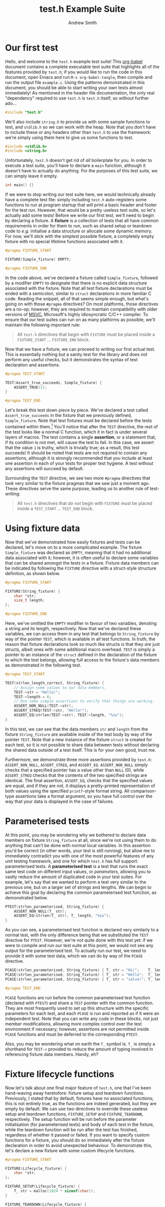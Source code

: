 #+TITLE: test.h Example Suite
#+AUTHOR: Andrew Smith
#+PROPERTY: header-args :tangle "example.c"

* Our first test
Hello, and welcome to the ~test.h~ example test suite!
This [[https://orgmode.org/worg/org-contrib/babel/intro.html][org-babel]] document contains a complete executable test suite that highlights all of the features provided by ~test.h~; if you would like to run the code in this document, open Emacs and run ~M-x org-babel-tangle~, then compile and run the output file ~example.c~.
Using the patterns demonstrated in this document, you should be able to start writing your own tests almost immediately!
As mentioned in the header file documentation, the only real "dependency" required to use ~test.h~ is ~test.h~ itself, so without further ado...

#+begin_src c
#include "test.h"
#+end_src

We'll also include ~string.h~ to provide us with some sample functions to test, and ~stdlib.h~ so we can work with the heap.
Note that you don't have to include these or any headers other than ~test.h~ to use the framework: we're simply using them here to give us some functions to test.
#+begin_src c
#include <stdlib.h>
#include <string.h>
#+end_src

Unfortunately, ~test.h~ doesn't get rid of /all/ boilerplate for you.
In order to execute a test suite, you'll have to declare a ~main~ function, although it doesn't have to actually do anything.
For the purposes of this test suite, we can simply leave it empty.

#+begin_src c
int main() {}
#+end_src

If we were to stop writing our test suite here, we would technically already have a complete test file: simply including ~test.h~ auto-registers some functions to run at program startup that will print a basic header and footer for the test run.
However, that would be a pretty useless test suite, so let's actually add some tests!
Before we write our first test, we'll need to begin by declaring a fixture.
A *fixture* is a collection of tests that all have common requirements in order for them to run, such as shared setup or teardown code to /e.g./ initialise a data structure or allocate some dynamic memory.
For now, we'll stick with the simplest possible fixture, a completely empty fixture with no special lifetime functions associated with it.

#+begin_src c
#pragma FIXTURE_START

FIXTURE(Simple_fixture) EMPTY;

#pragma FIXTURE_END
#+end_src

In the code above, we've declared a fixture called ~Simple_fixture~, followed by a modifier ~EMPTY~ to designate that there is no explicit data structure associated with the fixture.
Note that all test fixture declarations must be ended with a semicolon, similar to ~struct~ declarations in more familiar C code.
Reading the snippet, all of that seems simple enough, but what's going on with those ~#pragma~ directives?
On most platforms, those directives are a no-op; however, they are required to maintain compatibility with older versions of [[https://docs.microsoft.com/en-us/cpp/?view=msvc-160][MSVC]], Microsoft's highly idiosyncratic C/C++ compiler.
To ensure that our test suites can run on as many platforms as possible, we'll maintain the following important rule:

#+begin_quote
All ~test.h~ directives that begin with ~FIXTURE~ must be placed inside a ~FIXTURE_START~ ... ~FIXTURE_END~ block.
#+end_quote

Now that we have a fixture, we can proceed to writing our first actual test.
This is essentially nothing but a sanity test for the library and does not perform any useful checks, but it demonstrates the syntax of test declaration and assertions.

#+begin_src c
#pragma TEST_START

TEST(Assert_true_succeeds, Simple_fixture) {
    ASSERT_TRUE(1);
}

#pragma TEST_END
#+end_src

Let's break this test down piece by piece.
We've declared a test called ~Assert_true_succeeds~ in the fixture that we previously defined, ~Simple_fixture~.
Note that test fixtures must be declared before the tests contained within them.[fn:1]
You'll notice that after the ~TEST~ directive, the rest of the test looks like a normal C function, which it in fact is under several layers of macros.
The test contains a single *assertion*, or a statement that, if its condition is not met, will cause the test to fail.
In this case, we assert that the value ~1~ is truthy, which is trivially true; as a result, this test succeeds!
It should be noted that tests are not required to contain any assertions, although it is strongly recommended that you include at least one assertion in each of your tests for proper test hygiene.
A test without any assertions will succeed by default.

Surrounding the ~TEST~ directive, we see two more ~#pragma~ directives that look very similar to the fixture pragmas that we saw just a moment ago.
These directives serve the same purpose, leading us to another rule of test-writing:

#+begin_quote
All ~test.h~ directives that /do not/ begin with ~FIXTURE~ must be placed inside a ~TEST_START~ ... ~TEST_END~ block.
#+end_quote

* Using fixture data
Now that we've demonstrated how easily fixtures and tests can be declared, let's move on to a more complicated example.
The fixture ~Simple_fixture~ was declared as ~EMPTY~, meaning that it had no additional data associated with it; however, it is often useful to declare some variables that can be shared amongst the tests in a fixture.
Fixture data members can be indicated by following the ~FIXTURE~ directive with a struct-style structure definition, as shown below.

#+begin_src c
#pragma FIXTURE_START

FIXTURE(String_fixture) {
    char *str;
    size_t length;
};

#pragma FIXTURE_END
#+end_src

Here, we've omitted the ~EMPTY~ modifier in favour of two variables, denoting a string and its length, respectively.
Now that we've declared these variables, we can access them in any test that belongs to ~String_fixture~ by way of the pointer ~TEST~, which is available in all test functions.
In truth, the reason that fixture declarations look so much like structs is that they /are/ just structs, albeit ones with some additional macro overhead.
~TEST~ is simply a pointer to an instance of the ~struct~ defined in the declaration of the fixture to which the test belongs, allowing full access to the fixture's data members as demonstrated in the following test.

#+begin_src c
#pragma TEST_START

TEST(strlen_length_correct, String_fixture) {
    // Assign some values to our data members.
    TEST->str = "Hello!";
    TEST->length = 6;
    // Run some simple assertions to verify that things are working.
    ASSERT_NON_NULL(TEST->str);
    ASSERT_STREQ(TEST->str, "Hello!");
    ASSERT_EQ(strlen(TEST->str), TEST->length, "%zu");
}
#+end_src

In this test, we can see that the data members ~str~ and ~length~ from the fixture ~String_fixture~ are available inside of the test body by way of the pointer ~TEST~.
Note that a new instance of the fixture ~struct~ is created for each test, so it is not possible to share data between tests without declaring the shared data outside of a test itself.
This is for your own good, trust me.

Furthermore, we demonstrate three more assertions provided by ~test.h~: ~ASSERT_NON_NULL~, ~ASSERT_STREQ~, and ~ASSERT_EQ~.
~ASSERT_NON_NULL~ simply checks that a specified pointer has a value other than ~NULL~ (0), while ~ASSERT_STREQ~ checks that the contents of the two specified strings are identical.
The final assertion, ~ASSERT_EQ~, checks that the specified values are equal, and if they are not, it displays a pretty-printed representation of both values using the specified ~printf~-style format string.
All comparison-type assertions take a format argument, so you have full control over the way that your data is displayed in the case of failures.

* Parameterised tests
At this point, you may be wondering why we bothered to declare data members on fixture ~String_fixture~ at all, since we're not using them to do anything that can't be done with normal local variables.
In this assertion you'd be correct (in other words, your test is still running), but allow me to immediately contradict you with one of the most powerful features of any unit testing framework, and one for which ~test.h~ has full support: parameterised tests.
A *parameterised test* is a test that runs the exact same test code on different input values, or /parameters/, allowing you to vastly reduce the amount of duplicated code in your test suites.
For example, let's say that we wanted to perform a test very similar to the previous one, but on a larger set of strings and lengths.
We can begin to achieve this goal by declaring the common parameterised test function, as demonstrated below.

#+begin_src c
PTEST(strlen_parameterised, String_fixture) {
    ASSERT_NON_NULL(T_ str);
    ASSERT_EQ(strlen(T_ str), T_ length, "%zu");
}
#+end_src

As you can see, a parameterised test function is declared very similarly to a normal test, with the only difference being that we substituted the ~TEST~ directive for ~PTEST~.
However, we're not quite done with this test yet: if we were to compile and run our test suite at this point, we would not see any output for the parameterised test.
To actually run our test, we need to provide it with some test data, which we can do by way of the ~PCASE~ directive.

#+begin_src c
PCASE(strlen_parameterised, String_fixture) { T_ str = "Hi!";    T_ length = 3; }
PCASE(strlen_parameterised, String_fixture) { T_ str = "Hello";  T_ length = 5; }
PCASE(strlen_parameterised, String_fixture) { T_ str = "salve!"; T_ length = 6; }

#pragma TEST_END
#+end_src

~PCASE~ functions are run before the common parameterised test function (declared with ~PTEST~) and share a ~TEST~ pointer with the common function.
They are most frequently used to set up this structure with the specific parameters for each test, and each ~PCASE~ is run and reported as if it were an independent test.
Note that you can write any code in these blocks, not just member modifications, allowing more complex control over the test environment if necessary; however, assertions are not permitted inside ~PCASE~ functions and must be deferred to the corresponding ~PTEST~.

Also, you may be wondering what on earth the ~T_~ symbol is.
~T_~ is simply a shorthand for ~TEST->~ provided to reduce the amount of typing involved in referencing fixture data members.
Handy, eh?

* Fixture lifecycle functions
Now let's talk about one final major feature of ~test.h~, one that I've been hand-waving away heretofore: fixture setup and teardown functions.
Previously, I stated that by default, fixtures have no associated functions; this is not entirely true, as the functions are indeed generated, but they are empty by default.
We can use two directives to override these useless setup and teardown functions, ~FIXTURE_SETUP~ and ~FIXTURE_TEARDOWN~, respectively.
The setup function will be run before the parameter initialisation (for parameterised tests) and body of each test in the fixture, while the teardown function will be run after the test has finished, regardless of whether it passed or failed.
If you want to specify custom functions for a fixture, you should do so immediately after the fixture declaration in order to avoid unexpected behaviour.
To demonstrate this, let's declare a new fixture with some custom lifecycle functions.

#+begin_src c
#pragma FIXTURE_START

FIXTURE(Lifecycle_fixture) {
    char *str;
};

FIXTURE_SETUP(Lifecycle_fixture) {
    T_ str = malloc(1024 * sizeof(char));
}

FIXTURE_TEARDOWN(Lifecycle_fixture) {
    free(T_ str);
}

#pragma FIXTURE_END
#+end_src

With these lifecycle functions in place, all tests in ~Lifecycle_fixture~ will now have a 1024-byte string buffer allocated in dynamic memory that will be automatically freed once the test completes to avoid memory leaks.
Let's test this out!

#+begin_src c
#pragma TEST_START

TEST(Copy_to_dynamic_string, Lifecycle_fixture) {
    ASSERT_NON_NULL(T_ str);
    strcpy(T_ str, "Custom test lifecycles rock!");
    ASSERT_STREQ(T_ str, "Custom test lifecycles rock!");
    ASSERT_EQ(strlen(T_ str), (size_t) 28, "%zu");
}
#+end_src

Assuming that the memory allocation succeeded (it's always good to check!), the above test should have passed, demonstrating that data was copied to the allocated region of memory.
Now that we have demonstrated all of the moving parts involved in running a test, it may be helpful to give a brief listing of the entire test lifecycle:

1. ~FIXTURE_SETUP~: Fixture setup function, empty unless overridden.
2. ~PCASE~: Parameterised test setup function, if applicable.
3. ~TEST~ / ~PTEST~: Test runner function.
4. ~FIXTURE_TEARDOWN~: Fixture teardown function, empty unless overridden.

* Additional assertions
You now know pretty much everything there is to know about testing your code with ~test.h~!
In addition to the assertions we have already seen, ~test.h~ provides a fairly large series of assertions to simplify common cases, a full list of which is as follows:

| Prototype                   | Example                           | Success condition                                        |
|-----------------------------+-----------------------------------+----------------------------------------------------------|
| ~ASSERT_TRUE(PREDICATE)~    | ~ASSERT_TRUE(437 == 437);~        | The specified predicate is truthy (non-zero).            |
| ~ASSERT_FALSE(PREDICATE)~   | ~ASSERT_FALSE(42 == 437);~        | The specified predicate is falsy (zero).                 |
|-----------------------------+-----------------------------------+----------------------------------------------------------|
| ~ASSERT_NULL(PTR)~          | ~ASSERT_NULL(NULL);~              | The specified pointer is ~NULL~ (usually zero).          |
| ~ASSERT_NON_NULL(PTR)~      | ~ASSERT_NON_NULL((char *) 437);~  | The specified pointer is not ~NULL~ (usually non-zero).  |
|-----------------------------+-----------------------------------+----------------------------------------------------------|
| ~ASSERT_EQ(V1, V2, FORMAT)~ | ~ASSERT_EQ(437, 437, "%d");~      | The specified values ~V1~ and ~V2~ are equal (~==~).     |
| ~ASSERT_NE(V1, V2, FORMAT)~ | ~ASSERT_NE(42, 437, "%d");~       | The specified values ~V1~ and ~V2~ are not equal (~!=~). |
| ~ASSERT_GT(V1, V2, FORMAT)~ | ~ASSERT_GT(437, 42, "%d");~       | The value ~V1~ is strictly greater than (~>~) ~V2~.      |
| ~ASSERT_GE(V1, V2, FORMAT)~ | ~ASSERT_GE(437, 437, "%d");~      | The value ~V1~ is greater than or equal to (~>=~) ~V2~.  |
| ~ASSERT_LT(V1, V2, FORMAT)~ | ~ASSERT_LT(42, 437, "%d");~       | The value ~V1~ is strictly less than (~<~) ~V2~.         |
| ~ASSERT_LE(V1, V2, FORMAT)~ | ~ASSERT_LE(437, 437, "%d");~      | The value ~V1~ is less than or equal to (~<=~) ~V2~.     |
|-----------------------------+-----------------------------------+----------------------------------------------------------|
| ~ASSERT_STREQ(S1, S2)~      | ~ASSERT_STREQ("Hello", "Hello");~ | All characters in the strings ~S1~ and ~S2~ are equal.   |
| ~ASSERT_STRNE(S1, S2)~      | ~ASSERT_STRNE("Hi", "Hello");~    | A character in the strings ~S1~ and ~S2~ is not equal.   |

Also, it now occurs to me that we haven't yet seen an example of what it looks like when a test fails!
Let's demonstrate what that output looks like with the trivially false test below.

#+begin_src c
TEST(Failure_demo, Simple_fixture) {
    ASSERT_EQ(42, 437, "%d");
}
#+end_src

* Skipping tests
We now know how to make tests fail, and I wish you the best of luck hereafter that /your/ tests may not.
However, sometimes in the course of working on a project, you may conduct major refactors that can result in breaking changes to functions under test.
As you work through your refactored functions to make them behave properly again, it can be useful to disable certain tests that either cause the tester to crash or simply clutter the test report with irrelevant failures.
The most simple way to skip a test in ~test.h~ is to use the ~SKIP~ directive, which will prevent the test from running past the point at which it is written and print a skipped status in the test report.

#+begin_src c
TEST(Skipped_test, Simple_fixture) {
    SKIP("This test is skipped for demonstration purposes.");
    // FIXME: Make this test work again!
    ASSERT_TRUE(0);
}
#+end_src

The message you write as an argument to the ~SKIP~ directive is very important, as it may help you and your collaborators to track the history of your test suite: think of it like a commit message for your tests, the more descriptive the better!
Note that the above test is unconditionally skipped, a function which is often useful when you are trying to track down bugs that cause test failures; however, sometimes you may wish to conditionally skip tests as well due to different testing configurations or other differences between testing environments.
For this situation, ~test.h~ provides the ~SKIP_IF~ directive, which will only skip a test if the condition specified in the directive evaluates to a truthy value.

#+begin_src c
TEST(Conditionally_skipped_test, Simple_fixture) {
    SKIP_IF(0, "This skip directive will not run.");
    ASSERT_TRUE(1);
    SKIP_IF(1, "But this one will!");
    ASSERT_TRUE(0);
}

#pragma TEST_END
#+end_src

* Conclusion
That's it!
You're now fully ready to test your code using ~test.h~, making use of all of its features to make your testing life as simple and frictionless as possible.
As a final note, a transcript of a run of this file as printed to the console is given below; on Unix-like systems, this transcript would be written to the terminal in colour, but since Windows does not support [[https://en.wikipedia.org/wiki/ANSI_escape_code][ANSI escape sequences]], test output is monochrome on that platform.

#+begin_src txt :tangle no
================================ BEGIN TEST RUN ================================
[       PASS ] (  0.000/  0s) Assert_true_succeeds
[       PASS ] (  0.000/  0s) strlen_length_correct
[       PASS ] (  0.000/  0s) strlen_parameterised (L48)
[       PASS ] (  0.000/  0s) strlen_parameterised (L49)
[       PASS ] (  0.000/  0s) strlen_parameterised (L50)
[       PASS ] (  0.000/  0s) Copy_to_dynamic_string
[ START      ] Failure_demo
Assertion failed! (42) == (437)
    Value 1: 42
    Value 2: 437
File: example.c:80
[       FAIL ] (  0.000/  0s) Failure_demo
[       SKIP ] Skipped_test: This test is skipped for demonstration purposes.
[       SKIP ] Conditionally_skipped_test: But this one will!

================================= TEST SUMMARY =================================
Test(s) passed: 6
Test(s) failed: 1
Test(s) skipped: 2
#+end_src

Now, enough reading: *go forth and test your code!*

[fn:1] OK, this is technically not the full truth: you /can/ forward-declare test fixtures if for some reason you want to, although it's not the simplest of processes and may make your test suite pretty unreadable.
~test.h~ performs name mangling on all user-specified identifiers to provide a convenient syntax for common use cases, and no guarantees are provided that the mangled forms will be stable between versions of the library.
It is thus very highly recommended that you simply declare your fixtures before your tests to avoid any incompatibilities.
